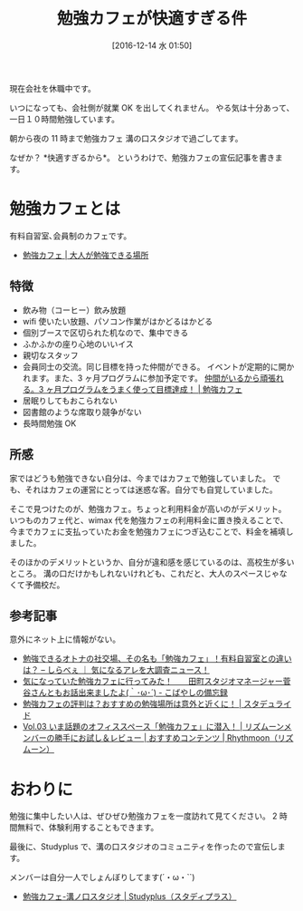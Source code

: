 #+BLOG: Futurismo
#+POSTID: 5943
#+DATE: [2016-12-14 水 01:50]
#+OPTIONS: toc:nil num:nil todo:nil pri:nil tags:nil ^:nil TeX:nil
#+CATEGORY: 日記
#+TAGS:
#+DESCRIPTION:勉強カフェの紹介
#+TITLE: 勉強カフェが快適すぎる件

現在会社を休職中です。

いつになっても、会社側が就業 OK を出してくれません。
やる気は十分あって、一日１０時間勉強しています。

朝から夜の 11 時まで勉強カフェ 溝の口スタジオで過ごしてます。

なぜか？ *快適すぎるから*。 というわけで、勉強カフェの宣伝記事を書きます。

* 勉強カフェとは
  有料自習室､会員制のカフェです。
  - [[https://www.benkyo-cafe.net/][勉強カフェ | 大人が勉強できる場所]]

** 特徴
   - 飲み物（コーヒー）飲み放題
   - wifi 使いたい放題、パソコン作業がはかどるはかどる
   - 個別ブースで区切られた机なので、集中できる
   - ふかふかの座り心地のいいイス
   - 親切なスタッフ
   - 会員同士の交流。同じ目標を持った仲間ができる。
     イベントが定期的に開かれます。また、3 ヶ月プログラムに参加予定です。
     [[https://www.benkyo-cafe.net/people/article20160728/][仲間がいるから頑張れる。3 ヶ月プログラムをうまく使って目標達成！ | 勉強カフェ]]
   - 居眠りしてもおこられない
   - 図書館のような席取り競争がない
   - 長時間勉強 OK

** 所感
   家ではどうも勉強できない自分は、今まではカフェで勉強していました。
   でも、それはカフェの運営にとっては迷惑な客。自分でも自覚していました。

   そこで見つけたのが、勉強カフェ。ちょっと利用料金が高いのがデメリット。
   いつものカフェ代と、wimax 代を勉強カフェの利用料金に置き換えることで、
   今までカフェに支払っていたお金を勉強カフェにつぎ込むことで、料金を補填しました。

   そのほかのデメリットというか、自分が違和感を感じているのは、高校生が多いところ。
   溝の口だけかもしれないけれども、これだと、大人のスペースじゃなくて予備校だ。
  
** 参考記事
   意外にネット上に情報がない。
   - [[http://sirabee.com/2015/02/17/18637/][勉強できるオトナの社交場、その名も「勉強カフェ」！有料自習室との違いは？ – しらべぇ ｜ 気になるアレを大調査ニュース！]]
   - [[http://keioshukatsu.hatenablog.com/entry/2015/08/31/035125][気になっていた勉強カフェに行ってみた！　　田町スタジオマネージャー菅谷さんともお話出来ましたよ(｀･ω･´) - こばやしの備忘録]]
   - [[https://sikakutoroune.xyz/%E9%9B%91%E8%AB%87/%E5%8B%89%E5%BC%B7%E3%82%AB%E3%83%95%E3%82%A7%E3%81%AE%E8%A9%95%E5%88%A4%E3%81%AF%E3%81%A9%E3%81%86%EF%BC%9F%E3%81%8A%E3%81%99%E3%81%99%E3%82%81%E3%81%AE%E5%8B%89%E5%BC%B7%E5%A0%B4%E6%89%80%E3%81%AF][勉強カフェの評判は？おすすめの勉強場所は意外と近くに！ | スタデュライド]]
   - [[http://www.rhythmoon.com/contents/review/column_664.html][Vol.03 いま話題のオフィススペース「勉強カフェ」に潜入！ | リズムーンメンバーの勝手にお試し＆レビュー | おすすめコンテンツ | Rhythmoon（リズムーン）]]

* おわりに
  勉強に集中したい人は、ぜひぜひ勉強カフェを一度訪れて見てください。
  2 時間無料で、体験利用することもできます。

  最後に、Studyplus で、溝の口スタジオのコミュニティを作ったので宣伝します。

  メンバーは自分一人でしょんぼりしてます(´・ω・``)
  - [[https://studyplus.jp/communities/%E5%8B%89%E5%BC%B7%E3%82%AB%E3%83%95%E3%82%A7-%E6%BA%9D%E3%83%8E%E5%8F%A3%E3%82%B9%E3%82%BF%E3%82%B8%E3%82%AA/fce97840-d721-4163-b7d5-20e05ace2bf7][勉強カフェ-溝ノ口スタジオ | Studyplus（スタディプラス）]]
